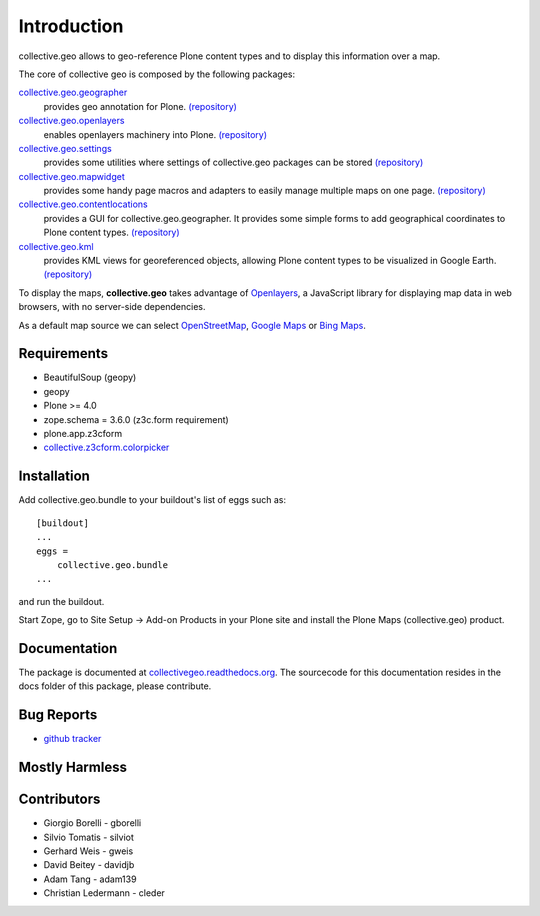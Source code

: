 Introduction
============
collective.geo allows to geo-reference Plone content types and to display this information over a map.

The core of collective geo is composed by the following packages:

`collective.geo.geographer <http://plone.org/products/collective.geo.geographer>`_
    provides geo annotation for Plone. `(repository) <https://github.com/collective/collective.geo.geographer>`_

`collective.geo.openlayers <http://plone.org/products/collective.geo.openlayers>`_
    enables openlayers machinery into Plone. `(repository) <https://github.com/collective/collective.geo.openlayers>`_

`collective.geo.settings <http://plone.org/products/collective.geo.settings>`_
    provides some utilities where settings of collective.geo packages can be stored `(repository) <https://github.com/collective/collective.geo.settings>`_

`collective.geo.mapwidget <http://plone.org/products/collective.geo.mapwidget>`_
    provides some handy page macros and adapters to easily manage multiple maps on one page. `(repository) <https://github.com/collective/collective.geo.mapwidget>`_

`collective.geo.contentlocations <http://plone.org/products/collective.geo.contentlocations>`_
    provides a GUI for collective.geo.geographer. It provides some simple forms to add geographical coordinates to Plone content types. `(repository) <https://github.com/collective/collective.geo.contentlocations>`_

`collective.geo.kml <http://plone.org/products/collective.geo.kml>`_
    provides KML views for georeferenced objects, allowing Plone content types to be visualized in Google Earth. `(repository) <https://github.com/collective/collective.geo.kml>`_


To display the maps, **collective.geo** takes advantage of `Openlayers <http://www.openlayers.org>`_, a JavaScript library for displaying map data in web browsers, with no server-side dependencies.

As a default map source we can select `OpenStreetMap <http://www.openstreetmap.org/>`_, `Google Maps <http://maps.google.com>`_ or `Bing Maps <http://www.bing.com/maps>`_.


.. image:: http://plone.org/products/collective.geo/screenshot

Requirements
------------

* BeautifulSoup (geopy)
* geopy
* Plone >= 4.0
* zope.schema = 3.6.0 (z3c.form requirement)
* plone.app.z3cform
* `collective.z3cform.colorpicker <http://plone.org/products/collective.z3cform.colorpicker>`_


Installation
------------

Add collective.geo.bundle to your buildout's list of eggs such as::

    [buildout]
    ...
    eggs =
        collective.geo.bundle
    ...

and run the buildout.

Start Zope, go to Site Setup -> Add-on Products in your Plone site and install the Plone Maps (collective.geo) product.

Documentation
-------------

The package is documented at `collectivegeo.readthedocs.org <http://collectivegeo.readthedocs.org/>`_.
The sourcecode for this documentation resides in the docs folder of this
package, please contribute.


Bug Reports
-----------

* `github tracker <https://github.com/collective/collective.geo.bundle/issues/>`_


Mostly Harmless
---------------

.. image:: https://secure.travis-ci.org/collective/collective.geo.bundle.png
    :target: http://travis-ci.org/collective/collective.geo.bundle


Contributors
------------

* Giorgio Borelli - gborelli
* Silvio Tomatis - silviot
* Gerhard Weis - gweis
* David Beitey - davidjb
* Adam Tang - adam139
* Christian Ledermann - cleder
